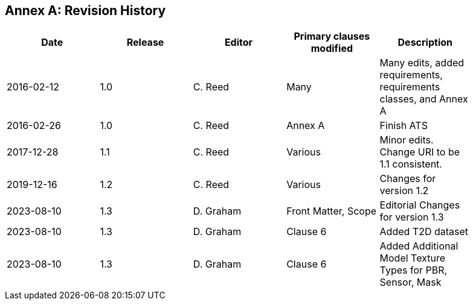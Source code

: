 [appendix]
:appendix-caption: Annex
== Revision History

[width="90%",options="header"]
|===
|Date |Release |Editor | Primary clauses modified |Description
|2016-02-12 |1.0 |C. Reed |Many |Many edits, added requirements, requirements classes, and Annex A
|2016-02-26 |1.0 |C. Reed |Annex A |Finish ATS
|2017-12-28 |1.1 |C. Reed |Various |Minor edits. Change URI to be 1.1 consistent.
|2019-12-16 |1.2 |C. Reed | Various |Changes for version 1.2
|2023-08-10 |1.3 |D. Graham | Front Matter, Scope |Editorial Changes for version 1.3
|2023-08-10 |1.3 |D. Graham |Clause 6 |Added T2D dataset 
|2023-08-10 |1.3 |D. Graham |Clause 6 |Added Additional Model Texture Types for PBR, Sensor, Mask
|===

